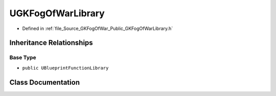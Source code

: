 .. _exhale_class_classUGKFogOfWarLibrary:

UGKFogOfWarLibrary
========================

- Defined in :ref:`file_Source_GKFogOfWar_Public_GKFogOfWarLibrary.h`


Inheritance Relationships
-------------------------

Base Type
*********

- ``public UBlueprintFunctionLibrary``


Class Documentation
-------------------


.. doxygenclass:: UGKFogOfWarLibrary
   :project: GKFogOfWar
   :members:
   :protected-members:
   :undoc-members: